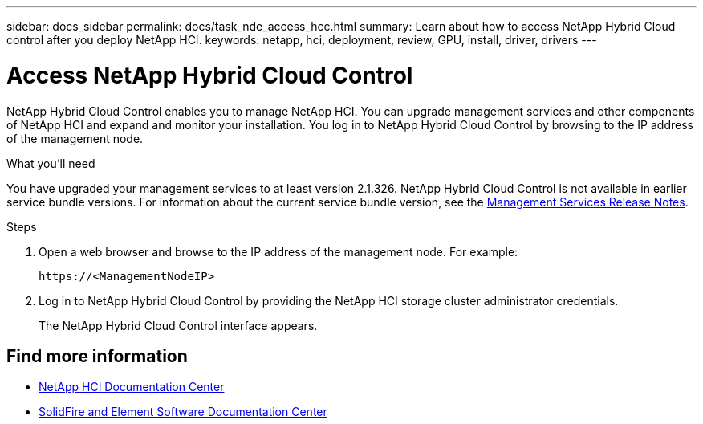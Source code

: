 ---
sidebar: docs_sidebar
permalink: docs/task_nde_access_hcc.html
summary: Learn about how to access NetApp Hybrid Cloud control after you deploy NetApp HCI.
keywords: netapp, hci, deployment, review, GPU, install, driver, drivers
---

= Access NetApp Hybrid Cloud Control
:hardbreaks:
:nofooter:
:icons: font
:linkattrs:
:imagesdir: ../media/

[.lead]
NetApp Hybrid Cloud Control enables you to manage NetApp HCI. You can upgrade management services and other components of NetApp HCI and expand and monitor your installation. You log in to NetApp Hybrid Cloud Control by browsing to the IP address of the management node.

.What you'll need
You have upgraded your management services to at least version 2.1.326. NetApp Hybrid Cloud Control is not available in earlier service bundle versions. For information about the current service bundle version, see the https://kb.netapp.com/Advice_and_Troubleshooting/Data_Storage_Software/Management_services_for_Element_Software_and_NetApp_HCI/Management_Services_Release_Notes[Management Services Release Notes^].

.Steps

. Open a web browser and browse to the IP address of the management node. For example:
+
----
https://<ManagementNodeIP>
----
. Log in to NetApp Hybrid Cloud Control by providing the NetApp HCI storage cluster administrator credentials.
+
The NetApp Hybrid Cloud Control interface appears.

== Find more information
* http://docs.netapp.com/hci/index.jsp[NetApp HCI Documentation Center^]
* http://docs.netapp.com/sfe-122/index.jsp[SolidFire and Element Software Documentation Center^]
